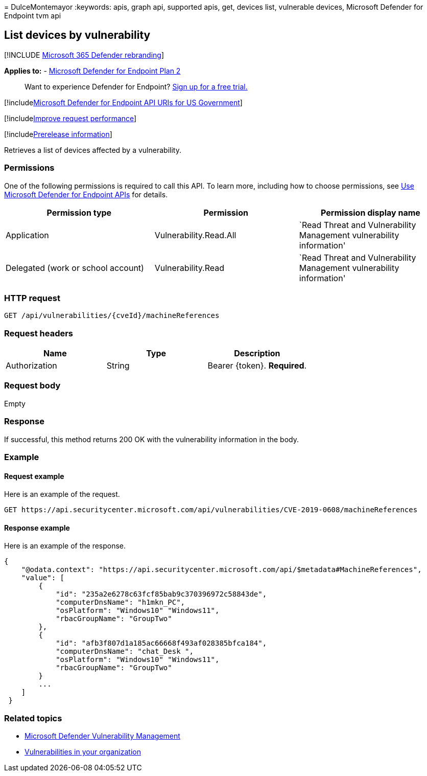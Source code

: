 = 
DulceMontemayor
:keywords: apis, graph api, supported apis, get, devices list,
vulnerable devices, Microsoft Defender for Endpoint tvm api

== List devices by vulnerability

{empty}[!INCLUDE link:../../includes/microsoft-defender.md[Microsoft 365
Defender rebranding]]

*Applies to:* -
https://go.microsoft.com/fwlink/?linkid=2154037[Microsoft Defender for
Endpoint Plan 2]

____
Want to experience Defender for Endpoint?
https://signup.microsoft.com/create-account/signup?products=7f379fee-c4f9-4278-b0a1-e4c8c2fcdf7e&ru=https://aka.ms/MDEp2OpenTrial?ocid=docs-wdatp-exposedapis-abovefoldlink[Sign
up for a free trial.]
____

{empty}[!includelink:../../includes/microsoft-defender-api-usgov.md[Microsoft
Defender for Endpoint API URIs for US Government]]

{empty}[!includelink:../../includes/improve-request-performance.md[Improve
request performance]]

{empty}[!includelink:../../includes/prerelease.md[Prerelease
information]]

Retrieves a list of devices affected by a vulnerability.

=== Permissions

One of the following permissions is required to call this API. To learn
more, including how to choose permissions, see link:apis-intro.md[Use
Microsoft Defender for Endpoint APIs] for details.

[width="100%",cols="<34%,<33%,<33%",options="header",]
|===
|Permission type |Permission |Permission display name
|Application |Vulnerability.Read.All |`Read Threat and Vulnerability
Management vulnerability information'

|Delegated (work or school account) |Vulnerability.Read |`Read Threat
and Vulnerability Management vulnerability information'
|===

=== HTTP request

[source,http]
----
GET /api/vulnerabilities/{cveId}/machineReferences
----

=== Request headers

[cols="<,<,<",options="header",]
|===
|Name |Type |Description
|Authorization |String |Bearer \{token}. *Required*.
|===

=== Request body

Empty

=== Response

If successful, this method returns 200 OK with the vulnerability
information in the body.

=== Example

==== Request example

Here is an example of the request.

[source,http]
----
GET https://api.securitycenter.microsoft.com/api/vulnerabilities/CVE-2019-0608/machineReferences
----

==== Response example

Here is an example of the response.

[source,json]
----
{
    "@odata.context": "https://api.securitycenter.microsoft.com/api/$metadata#MachineReferences",
    "value": [
        {
            "id": "235a2e6278c63fcf85bab9c370396972c58843de",
            "computerDnsName": "h1mkn_PC",
            "osPlatform": "Windows10" "Windows11",
            "rbacGroupName": "GroupTwo"
        },
        {
            "id": "afb3f807d1a185ac66668f493af028385bfca184",
            "computerDnsName": "chat_Desk ",
            "osPlatform": "Windows10" "Windows11",
            "rbacGroupName": "GroupTwo"
        }
        ...
    ]
 }
----

=== Related topics

* link:/microsoft-365/security/defender-endpoint/next-gen-threat-and-vuln-mgt[Microsoft
Defender Vulnerability Management]
* link:/microsoft-365/security/defender-endpoint/tvm-weaknesses[Vulnerabilities
in your organization]
